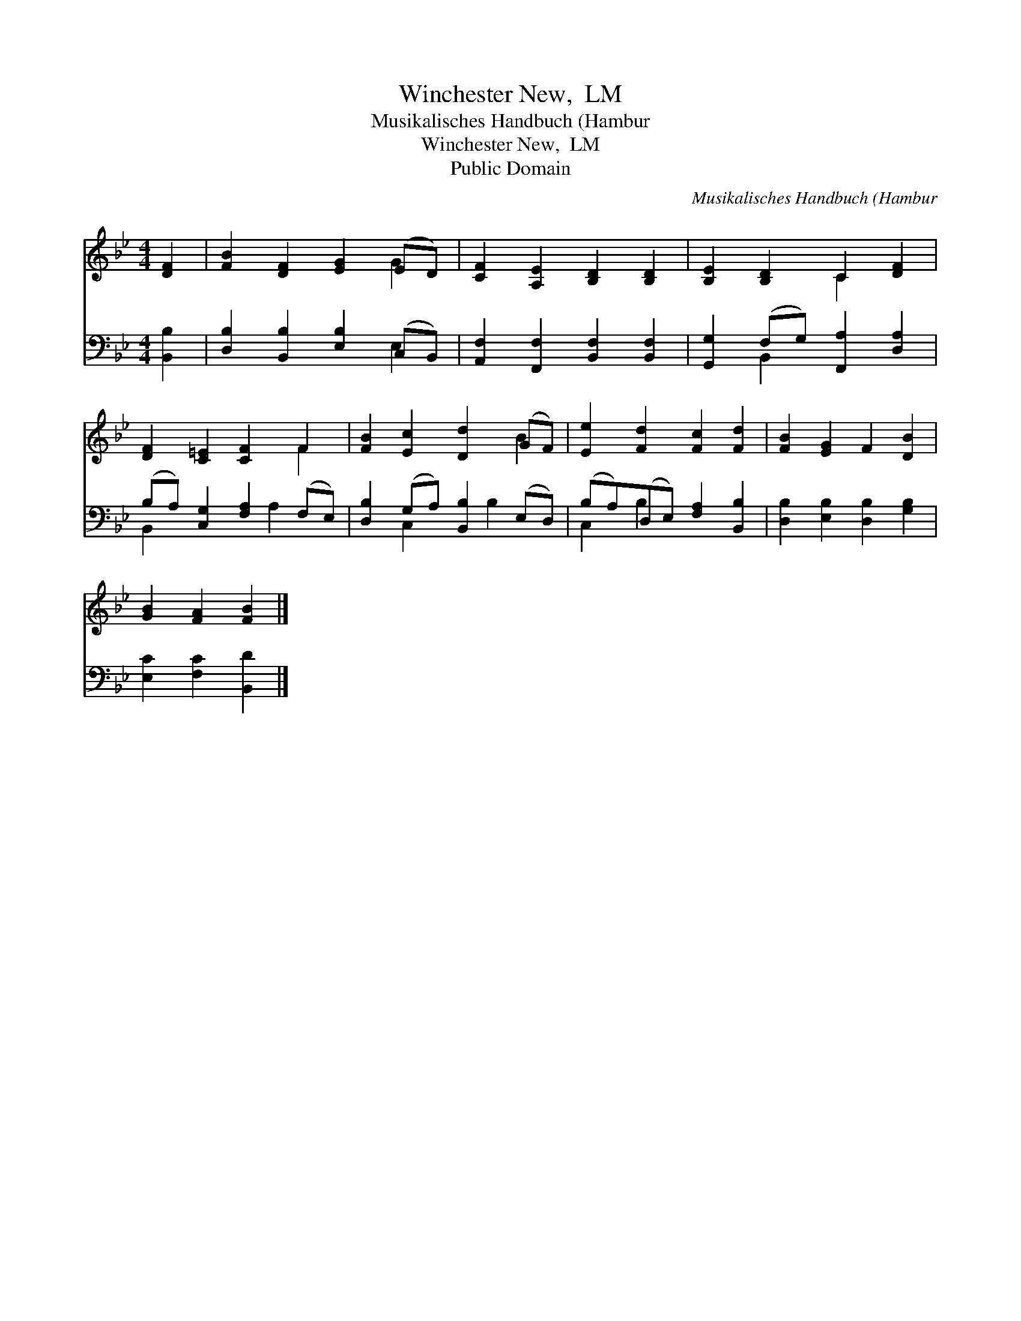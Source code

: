 X:1
T:Winchester New,  LM
T:Musikalisches Handbuch (Hambur
T:Winchester New,  LM
T:Public Domain
C:Musikalisches Handbuch (Hambur
Z:Public Domain
%%score ( 1 2 ) ( 3 4 )
L:1/8
M:4/4
K:Bb
V:1 treble 
V:2 treble 
V:3 bass 
V:4 bass 
V:1
 [DF]2 | [FB]2 [DF]2 [EG]2 (ED) | [CF]2 [A,E]2 [B,D]2 [B,D]2 | [B,E]2 [B,D]2 C2 [DF]2 | %4
 [DF]2 [C=E]2 [CF]2 F2 | [FB]2 [Ec]2 [Dd]2 (GF) | [Ee]2 [Fd]2 [Fc]2 [Fd]2 | [FB]2 [EG]2 F2 [DB]2 | %8
 [GB]2 [FA]2 [FB]2 |] %9
V:2
 x2 | x6 G2 | x8 | x4 C2 x2 | x6 F2 | x6 B2 | x8 | x8 | x6 |] %9
V:3
 [B,,B,]2 | [D,B,]2 [B,,B,]2 [E,B,]2 (C,B,,) | [A,,F,]2 [F,,F,]2 [B,,F,]2 [B,,F,]2 | %3
 [G,,G,]2 (F,G,) [F,,A,]2 [D,A,]2 | (B,A,) [C,G,]2 [F,A,]2 (F,E,) | %5
 [D,B,]2 (G,A,) [B,,B,]2 (E,D,) | (B,A,)(D,E,) [F,A,]2 [B,,B,]2 | [D,B,]2 [E,B,]2 [D,B,]2 [G,B,]2 | %8
 [E,C]2 [F,C]2 [B,,D]2 |] %9
V:4
 x2 | x6 E,2 | x8 | x2 B,,2 x4 | B,,2 x3 A,2 x | x2 C,2 x B,2 x | C,2 B,2 x4 | x8 | x6 |] %9

